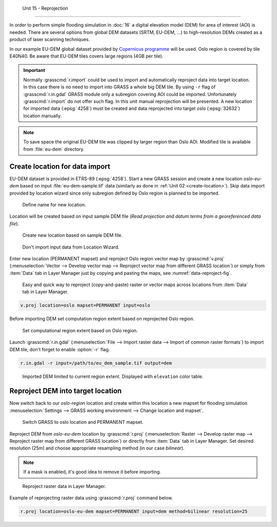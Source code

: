  Unit 15 - Reprojection
=======================

In order to perform simple flooding simulation in :doc:`16` a digital
elevation model (DEM) for area of interest (AOI) is needed.  There are
several options from global DEM datasets (SRTM, EU-DEM, ...) to
high-resolution DEMs created as a product of laser scanning
techniques.

In our example EU-DEM global dataset provided by `Copernicus programme
<https://www.eea.europa.eu/data-and-maps/data/copernicus-land-monitoring-service-eu-dem#tab-gis-data>`__
will be used. Oslo region is covered by tile E40N40. Be aware that
EU-DEM tiles covers large regions (4GB per tile).

.. important:: Normally :grasscmd:`r.import` could be used to import
   and automatically reproject data into target location. In this case
   there is no need to import into GRASS a whole big DEM tile. By using
   ``-r`` flag of :grasscmd:`r.in.gdal` GRASS module only a subregion
   covering AOI could be imported. Unfortunately :grasscmd:`r.import` do
   not offer such flag. In this unit manual reprojection will be
   presented. A new location for imported data (:epsg:`4258`) must be
   created and data reprojected into target *oslo* (:epsg:`32632`)
   location manually.

.. note:: To save space the original EU-DEM tile was clipped by larger
   region than Oslo AOI. Modified tile is available from
   :file:`eu-dem` directory.

Create location for data import
-------------------------------

EU-DEM dataset is provided in ETRS-89 (:epsg:`4258`). Start a new
GRASS session and create a new location *oslo-eu-dem* based on input
:file:`eu-dem-sample.tif` data (similarly as done in :ref:`Unit 02
<create-location>`). Skip data import provided by location wizard
since only subregion defined by Oslo region is planned to be imported.

.. figure:: ../images/units/15/create-location-0.png

   Define name for new location.
   
Location will be created based on input sample DEM file (*Read
projection and datum terms from a georeferenced data file*).

.. figure:: ../images/units/15/create-location-1.png

   Create new location based on sample DEM file.

.. figure:: ../images/units/15/create-location-2.svg
   :class: small
	      
   Don't import input data from Location Wizard.

Enter new location (PERMANENT mapset) and reproject Oslo region vector
map by :grasscmd:`v.proj` (:menuselection:`Vector --> Develop vector
map --> Reproject vector map from different GRASS location`) or simply
from :item:`Data` tab in Layer Manager just by copying and pasting the
maps, see :numref:`data-reproject-fig`.

.. _data-reproject-fig:

.. figure:: ../images/units/15/data-reproject.png

   Easy and quick way to reproject (copy-and-paste) raster or vector
   maps across locations from :item:`Data` tab in Layer Manager.

.. code-block:: bash

   v.proj location=oslo mapset=PERMANENT input=oslo

Before importing DEM set computation region extent based on
reprojected Oslo region.
   
.. figure:: ../images/units/15/region-extent.png
   :class: large
	   
   Set computational region extent based on Oslo region.

Launch :grasscmd:`r.in.gdal` (:menuselection:`File --> Import raster
data --> Import of common raster formats`) to import DEM tile, don't
forget to enable :option:`-r` flag.

.. code-block:: bash

   r.in.gdal -r input=/path/to/eu_dem_sample.tif output=dem 

.. figure:: ../images/units/15/dem-imported.png
   :class: large
	   
   Imported DEM limited to current region extent. Displayed with
   ``elevation`` color table.

Reproject DEM into target location
----------------------------------

Now switch back to our *oslo-region* location and create within this location
a new mapset for flooding simulation :menuselection:`Settings -->
GRASS working environment --> Change location and mapset`.

.. figure:: ../images/units/15/switch-location.png
   :class: small
	   
   Switch GRASS to oslo location and PERMANENT mapset.

Reproject DEM from *oslo-eu-dem* location by :grasscmd:`r.proj`
(:menuselection:`Raster --> Develop raster map --> Reproject raster
map from different GRASS location`) or directly from :item:`Data` tab
in Layer Manager. Set desired resolution (25m) and choose appropriate
resampling method (in our case *bilinear*).
   
.. note:: If a mask is enabled, it's good idea to remove it before
   importing.
 
.. figure:: ../images/units/15/data-reproject-raster.png
   :class: small
	   
   Reproject raster data in Layer Manager.
  
Example of reprojecting raster data using :grasscmd:`r.proj` command
below.

.. code-block:: bash
		
   r.proj location=oslo-eu-dem mapset=PERMANENT input=dem method=bilinear resolution=25

.. todo:: Create 3D view example screenshot
